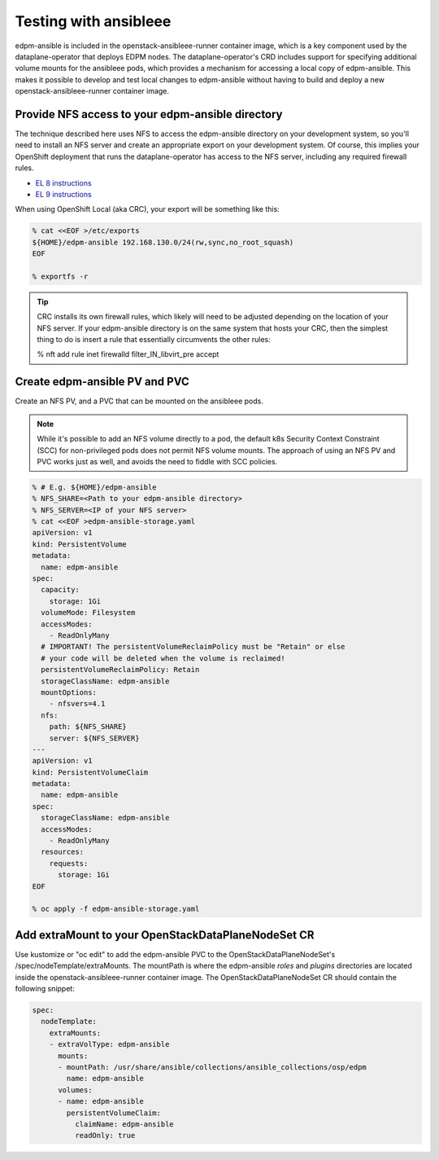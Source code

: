 .. _testing with ansibleee:

======================
Testing with ansibleee
======================

edpm-ansible is included in the openstack-ansibleee-runner container image,
which is a key component used by the dataplane-operator that deploys EDPM nodes.
The dataplane-operator's CRD includes support for specifying additional
volume mounts for the ansibleee pods, which provides a mechanism for accessing
a local copy of edpm-ansible. This makes it possible to develop and test local
changes to edpm-ansible without having to build and deploy a new
openstack-ansibleee-runner container image.

Provide NFS access to your edpm-ansible directory
~~~~~~~~~~~~~~~~~~~~~~~~~~~~~~~~~~~~~~~~~~~~~~~~~

The technique described here uses NFS to access the edpm-ansible directory on
your development system, so you'll need to install an NFS server and create
an appropriate export on your development system. Of course, this implies
your OpenShift deployment that runs the dataplane-operator has access to
the NFS server, including any required firewall rules.

* `EL 8 instructions <https://access.redhat.com/documentation/en-us/red_hat_enterprise_linux/8/html/deploying_different_types_of_servers/exporting-nfs-shares_deploying-different-types-of-servers#assembly_configuring-the-nfs-server-to-run-behind-a-firewall_exporting-nfs-shares>`_
* `EL 9 instructions <https://access.redhat.com/documentation/en-us/red_hat_enterprise_linux/9/html/managing_file_systems/exporting-nfs-shares_managing-file-systems#assembly_configuring-the-nfs-server-to-run-behind-a-firewall_exporting-nfs-shares>`_

When using OpenShift Local (aka CRC), your export will be something like this:

.. code-block:: console

    % cat <<EOF >/etc/exports
    ${HOME}/edpm-ansible 192.168.130.0/24(rw,sync,no_root_squash)
    EOF

    % exportfs -r

.. tip::

   CRC installs its own firewall rules, which likely will need to be adjusted
   depending on the location of your NFS server. If your edpm-ansible
   directory is on the same system that hosts your CRC, then the simplest
   thing to do is insert a rule that essentially circumvents the other rules:

   % nft add rule inet firewalld filter_IN_libvirt_pre accept

Create edpm-ansible PV and PVC
~~~~~~~~~~~~~~~~~~~~~~~~~~~~~~

Create an NFS PV, and a PVC that can be mounted on the ansibleee pods.

.. note::

   While it's possible to add an NFS volume directly to a pod, the default k8s
   Security Context Constraint (SCC) for non-privileged pods does not permit
   NFS volume mounts. The approach of using an NFS PV and PVC works just as
   well, and avoids the need to fiddle with SCC policies.

.. code-block:: console

    % # E.g. ${HOME}/edpm-ansible
    % NFS_SHARE=<Path to your edpm-ansible directory>
    % NFS_SERVER=<IP of your NFS server>
    % cat <<EOF >edpm-ansible-storage.yaml
    apiVersion: v1
    kind: PersistentVolume
    metadata:
      name: edpm-ansible
    spec:
      capacity:
        storage: 1Gi
      volumeMode: Filesystem
      accessModes:
        - ReadOnlyMany
      # IMPORTANT! The persistentVolumeReclaimPolicy must be "Retain" or else
      # your code will be deleted when the volume is reclaimed!
      persistentVolumeReclaimPolicy: Retain
      storageClassName: edpm-ansible
      mountOptions:
        - nfsvers=4.1
      nfs:
        path: ${NFS_SHARE}
        server: ${NFS_SERVER}
    ---
    apiVersion: v1
    kind: PersistentVolumeClaim
    metadata:
      name: edpm-ansible
    spec:
      storageClassName: edpm-ansible
      accessModes:
        - ReadOnlyMany
      resources:
        requests:
          storage: 1Gi
    EOF

    % oc apply -f edpm-ansible-storage.yaml

Add extraMount to your OpenStackDataPlaneNodeSet CR
~~~~~~~~~~~~~~~~~~~~~~~~~~~~~~~~~~~~~~~~~~~~~~~~~~~

Use kustomize or "oc edit" to add the edpm-ansible PVC to the
OpenStackDataPlaneNodeSet's /spec/nodeTemplate/extraMounts. The
mountPath is where the edpm-ansible *roles* and *plugins* directories are
located inside the openstack-ansibleee-runner container image. The
OpenStackDataPlaneNodeSet CR should contain the following snippet:

.. code-block:: console

  spec:
    nodeTemplate:
      extraMounts:
      - extraVolType: edpm-ansible
        mounts:
        - mountPath: /usr/share/ansible/collections/ansible_collections/osp/edpm
          name: edpm-ansible
        volumes:
        - name: edpm-ansible
          persistentVolumeClaim:
            claimName: edpm-ansible
            readOnly: true
